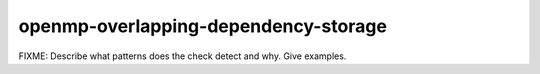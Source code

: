 .. title:: clang-tidy - openmp-overlapping-dependency-storage

openmp-overlapping-dependency-storage
=====================================

FIXME: Describe what patterns does the check detect and why. Give examples.
